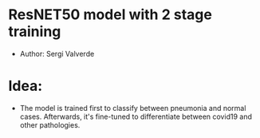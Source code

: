 * ResNET50 model with 2 stage training

- Author: Sergi Valverde


* Idea:
- The model is trained first to classify between pneumonia and normal cases. Afterwards, it's fine-tuned to differentiate between covid19 and other pathologies.
